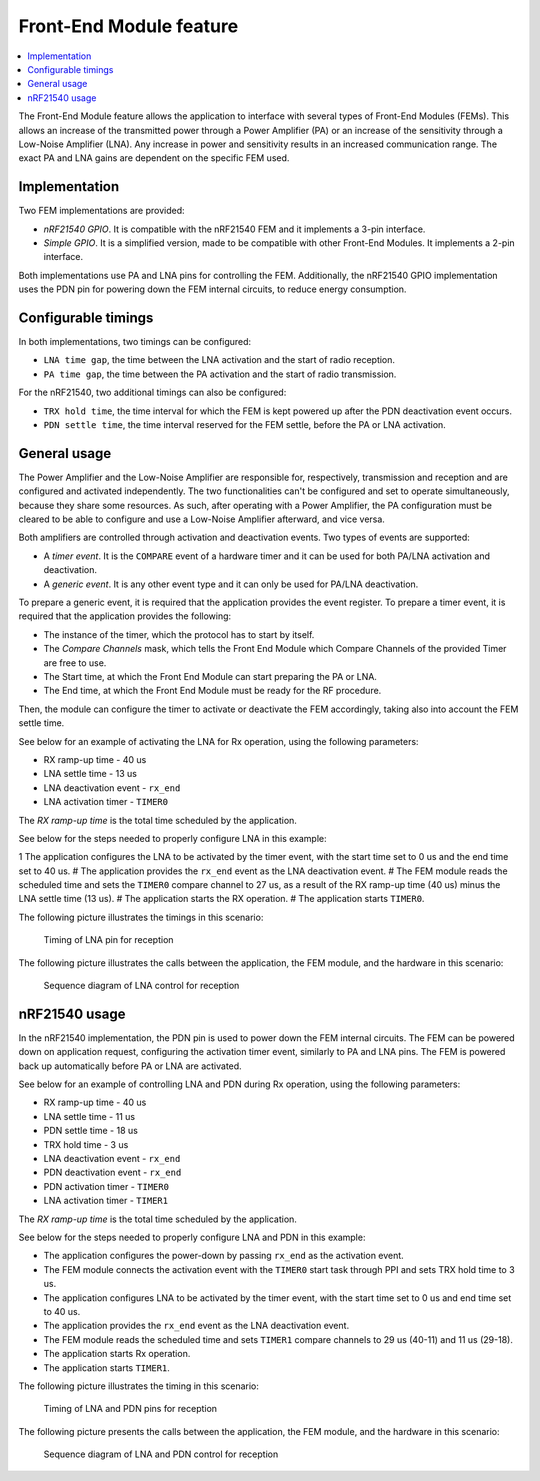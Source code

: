 .. _mpsl_fem:

Front-End Module feature
########################

.. contents::
   :local:
   :depth: 2

The Front-End Module feature allows the application to interface with several types of Front-End Modules (FEMs).
This allows an increase of the transmitted power through a Power Amplifier (PA) or an increase of the sensitivity through a Low-Noise Amplifier (LNA).
Any increase in power and sensitivity results in an increased communication range.
The exact PA and LNA gains are dependent on the specific FEM used.

Implementation
**************

Two FEM implementations are provided:

* *nRF21540 GPIO*.
  It is compatible with the nRF21540 FEM and it implements a 3-pin interface.
* *Simple GPIO*.
  It is a simplified version, made to be compatible with other Front-End Modules.
  It implements a 2-pin interface.

Both implementations use PA and LNA pins for controlling the FEM.
Additionally, the nRF21540 GPIO implementation uses the PDN pin for powering down the FEM internal circuits, to reduce energy consumption.

Configurable timings
********************

In both implementations, two timings can be configured:

* ``LNA time gap``, the time between the LNA activation and the start of radio reception.
* ``PA time gap``, the time between the PA activation and the start of radio transmission.

For the nRF21540, two additional timings can also be configured:

* ``TRX hold time``, the time interval for which the FEM is kept powered up after the PDN deactivation event occurs.
* ``PDN settle time``, the time interval reserved for the FEM settle, before the PA or LNA activation.

General usage
*************

The Power Amplifier and the Low-Noise Amplifier are responsible for, respectively, transmission and reception and are configured and activated independently.
The two functionalities can't be configured and set to operate simultaneously, because they share some resources.
As such, after operating with a Power Amplifier, the PA configuration must be cleared to be able to configure and use a Low-Noise Amplifier afterward, and vice versa.

Both amplifiers are controlled through activation and deactivation events.
Two types of events are supported:

* A *timer event*.
  It is the ``COMPARE`` event of a hardware timer and it can be used for both PA/LNA activation and deactivation.
* A *generic event*.
  It is any other event type and it can only be used for PA/LNA deactivation.

To prepare a generic event, it is required that the application provides the event register.
To prepare a timer event, it is required that the application provides the following:

* The instance of the timer, which the protocol has to start by itself.
* The *Compare Channels* mask, which tells the Front End Module which Compare Channels of the provided Timer are free to use.
* The Start time, at which the Front End Module can start preparing the PA or LNA.
* The End time, at which the Front End Module must be ready for the RF procedure.

Then, the module can configure the timer to activate or deactivate the FEM accordingly, taking also into account the FEM settle time.

See below for an example of activating the LNA for Rx operation, using the following parameters:

* RX ramp-up time - 40 us
* LNA settle time - 13 us
* LNA deactivation event - ``rx_end``
* LNA activation timer - ``TIMER0``

The *RX ramp-up time* is the total time scheduled by the application.

See below for the steps needed to properly configure LNA in this example:

1 The application configures the LNA to be activated by the timer event, with the start time set to 0 us and the end time set to 40 us.
# The application provides the ``rx_end`` event as the LNA deactivation event.
# The FEM module reads the scheduled time and sets the ``TIMER0`` compare channel to 27 us, as a result of the RX ramp-up time (40 us) minus the LNA settle time (13 us).
# The application starts the RX operation.
# The application starts ``TIMER0``.

The following picture illustrates the timings in this scenario:

.. figure:: pic/FEM_timing_simple.svg
   :alt: Timing of LNA pin for reception

   Timing of LNA pin for reception

The following picture illustrates the calls between the application, the FEM module, and the hardware in this scenario:

.. figure:: pic/FEM_sequence_simple.svg
   :alt: Sequence diagram of LNA control for reception

   Sequence diagram of LNA control for reception

nRF21540 usage
**************

In the nRF21540 implementation, the PDN pin is used to power down the FEM internal circuits.
The FEM can be powered down on application request, configuring the activation timer event, similarly to PA and LNA pins.
The FEM is powered back up automatically before PA or LNA are activated.

See below for an example of controlling LNA and PDN during Rx operation, using the following parameters:

* RX ramp-up time - 40 us
* LNA settle time - 11 us
* PDN settle time - 18 us
* TRX hold time - 3 us
* LNA deactivation event - ``rx_end``
* PDN deactivation event - ``rx_end``
* PDN activation timer - ``TIMER0``
* LNA activation timer - ``TIMER1``

The *RX ramp-up time* is the total time scheduled by the application.

See below for the steps needed to properly configure LNA and PDN in this example:

* The application configures the power-down by passing ``rx_end`` as the activation event.
* The FEM module connects the activation event with the ``TIMER0`` start task through PPI and sets TRX hold time to 3 us.
* The application configures LNA to be activated by the timer event, with the start time set to 0 us and end time set to 40 us.
* The application provides the ``rx_end`` event as the LNA deactivation event.
* The FEM module reads the scheduled time and sets ``TIMER1`` compare channels to 29 us (40-11) and 11 us (29-18).
* The application starts Rx operation.
* The application starts ``TIMER1``.

The following picture illustrates the timing in this scenario:

.. figure:: pic/FEM_timing_nRF21540.svg
   :alt: Timing of LNA and PDN pins for reception

   Timing of LNA and PDN pins for reception

The following picture presents the calls between the application, the FEM module, and the hardware in this scenario:

.. figure:: pic/FEM_sequence_nRF21540.svg
   :alt: Sequence diagram of LNA and PDN control for reception

   Sequence diagram of LNA and PDN control for reception
